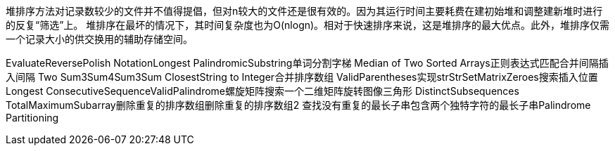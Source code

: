 堆排序方法对记录数较少的文件并不值得提倡，但对n较大的文件还是很有效的。因为其运行时间主要耗费在建初始堆和调整建新堆时进行的反复“筛选”上。
堆排序在最坏的情况下，其时间复杂度也为O(nlogn)。相对于快速排序来说，这是堆排序的最大优点。此外，堆排序仅需一个记录大小的供交换用的辅助存储空间。

EvaluateReversePolish NotationLongest PalindromicSubstring单词分割字梯
Median of Two Sorted Arrays正则表达式匹配合并间隔插入间隔
Two Sum3Sum4Sum3Sum ClosestString to Integer合并排序数组
ValidParentheses实现strStrSetMatrixZeroes搜索插入位置
Longest ConsecutiveSequenceValidPalindrome螺旋矩阵搜索一个二维矩阵旋转图像三角形
DistinctSubsequences TotalMaximumSubarray删除重复的排序数组删除重复的排序数组2
查找没有重复的最长子串包含两个独特字符的最长子串Palindrome Partitioning
